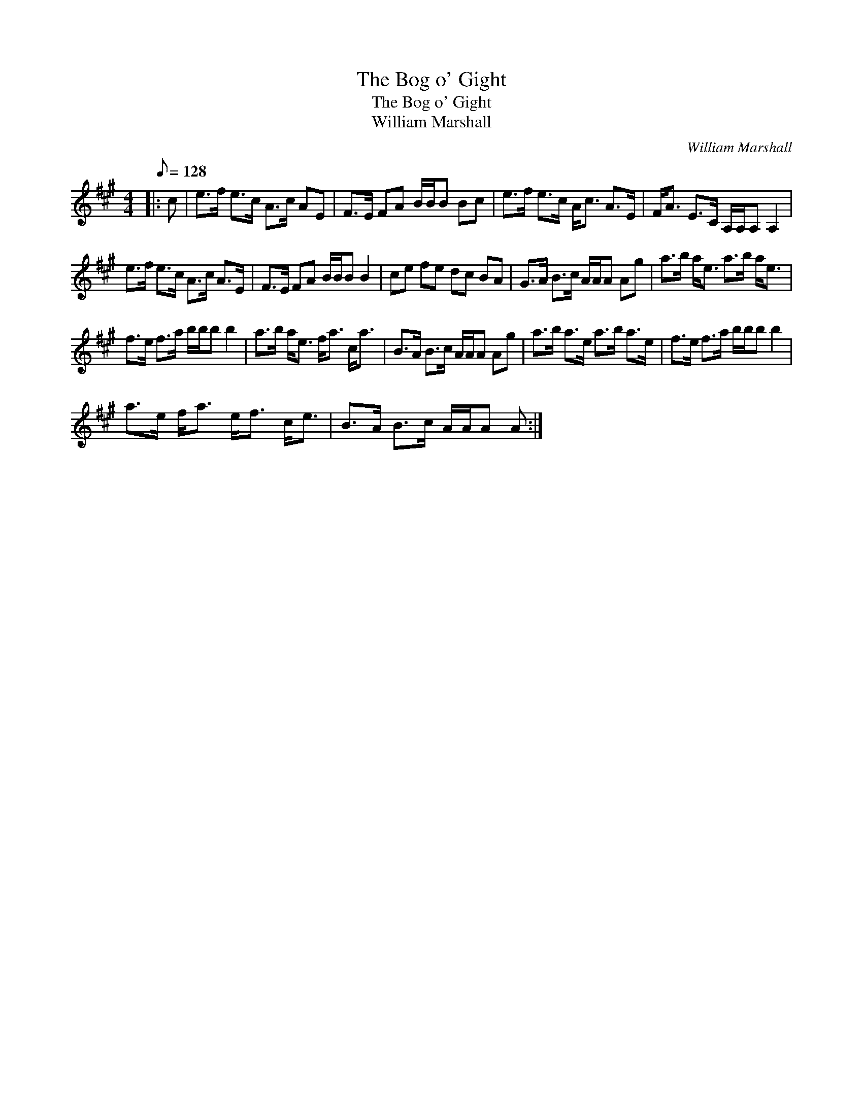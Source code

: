 X:1
T:The Bog o' Gight
T:The Bog o' Gight
T:William Marshall
C:William Marshall
L:1/8
Q:1/8=128
M:4/4
K:A
V:1 treble 
V:1
|: c | e>f e>c A>c AE | F>E FA B/B/B Bc | e>f e>c A<c A>E | F<A E>C A,/A,/A, A,2 | %5
 e>f e>c A>c A>E | F>E FA B/B/B B2 | ce fe dc BA | G>A B>c A/A/A Ag | a>b a<e a>b a<e | %10
 f>e f>a b/b/b b2 | a>b a<e f<a c<a | B>A B>c A/A/A Ag | a>b a>e a>b a>e | f>e f>a b/b/b b2 | %15
 a>e f<a e<f c<e | B>A B>c A/A/A A :| %17

